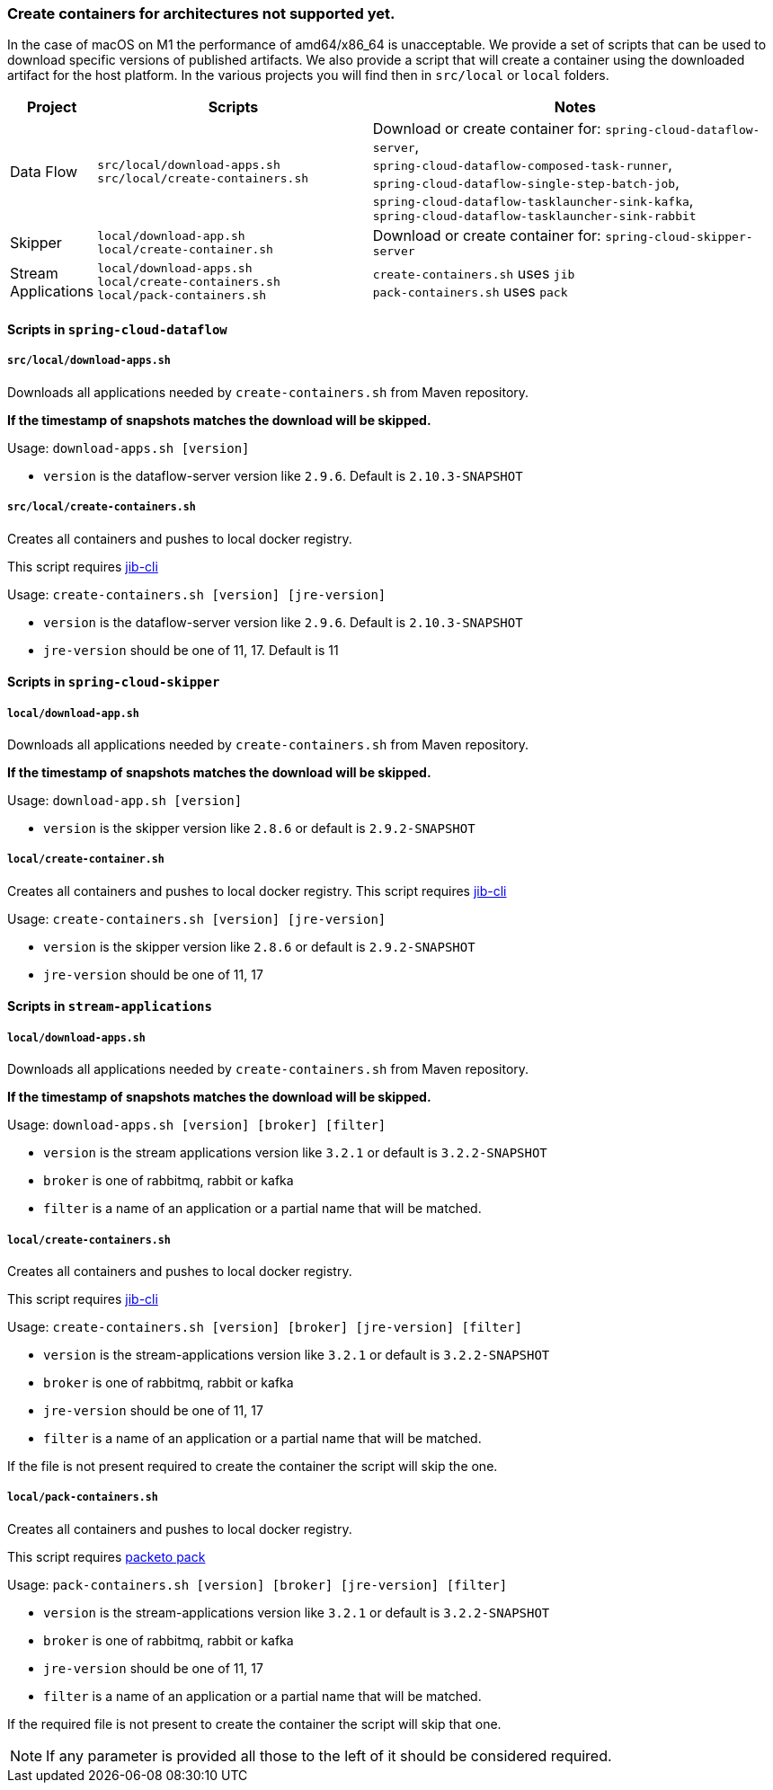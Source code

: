 [[create-containers]]

=== Create containers for architectures not supported yet.
In the case of macOS on M1 the performance of amd64/x86_64 is unacceptable.
We provide a set of scripts that can be used to download specific versions of published artifacts.
We also provide a script that will create a container using the downloaded artifact for the host platform.
In the various projects you will find then in `src/local` or `local` folders.

[cols="1,4,6"]
|===
|Project | Scripts | Notes

| [.small]#Data Flow#
a|
[.small]#`src/local/download-apps.sh`# +
[.small]#`src/local/create-containers.sh`# +
a|[.small]#Download or create container for: `spring-cloud-dataflow-server`,# +
[.small]#`spring-cloud-dataflow-composed-task-runner`,# +
[.small]#`spring-cloud-dataflow-single-step-batch-job`,# +
[.small]#`spring-cloud-dataflow-tasklauncher-sink-kafka`,# +
[.small]#`spring-cloud-dataflow-tasklauncher-sink-rabbit`# +

|[.small]#Skipper#
a|
[.small]#`local/download-app.sh`# +
[.small]#`local/create-container.sh`#
|[.small]#Download or create container for: `spring-cloud-skipper-server`#

|[.small]#Stream Applications#
a|
[.small]#`local/download-apps.sh`# +
[.small]#`local/create-containers.sh`# +
[.small]#`local/pack-containers.sh`#
| `create-containers.sh` uses `jib` +
`pack-containers.sh` uses `pack`
|===

==== Scripts in `spring-cloud-dataflow`
===== `src/local/download-apps.sh`
Downloads all applications needed by `create-containers.sh` from Maven repository.

*If the timestamp of snapshots matches the download will be skipped.*

Usage: `download-apps.sh [version]`

* `version` is the dataflow-server version like `2.9.6`. Default is `2.10.3-SNAPSHOT`

===== `src/local/create-containers.sh`
Creates all containers and pushes to local docker registry.

This script requires link:https://github.com/GoogleContainerTools/jib/tree/master/jib-cli[jib-cli]

Usage: `create-containers.sh [version] [jre-version]`

* `version` is the dataflow-server version like `2.9.6`. Default is `2.10.3-SNAPSHOT`
* `jre-version` should be one of 11, 17. Default is 11

==== Scripts in `spring-cloud-skipper`

===== `local/download-app.sh`
Downloads all applications needed by `create-containers.sh` from Maven repository.

*If the timestamp of snapshots matches the download will be skipped.*

Usage: `download-app.sh [version]`

* `version` is the skipper version like `2.8.6` or default is `2.9.2-SNAPSHOT`

===== `local/create-container.sh`
Creates all containers and pushes to local docker registry.
This script requires link:https://github.com/GoogleContainerTools/jib/tree/master/jib-cli[jib-cli]

Usage: `create-containers.sh [version] [jre-version]`

* `version` is the skipper version like `2.8.6` or default is `2.9.2-SNAPSHOT`
* `jre-version` should be one of 11, 17

==== Scripts in `stream-applications`

===== `local/download-apps.sh`

Downloads all applications needed by `create-containers.sh` from Maven repository.

*If the timestamp of snapshots matches the download will be skipped.*

Usage: `download-apps.sh [version] [broker] [filter]`

* `version` is the stream applications version like `3.2.1` or default is `3.2.2-SNAPSHOT`
* `broker` is one of rabbitmq, rabbit or kafka
* `filter` is a name of an application or a partial name that will be matched.

===== `local/create-containers.sh`
Creates all containers and pushes to local docker registry.

This script requires link:https://github.com/GoogleContainerTools/jib/tree/master/jib-cli[jib-cli]

Usage: `create-containers.sh [version] [broker] [jre-version] [filter]`

* `version` is the stream-applications version like `3.2.1` or default is `3.2.2-SNAPSHOT`
* `broker` is one of rabbitmq, rabbit or kafka
* `jre-version` should be one of 11, 17
* `filter` is a name of an application or a partial name that will be matched.

If the file is not present required to create the container the script will skip the one.

===== `local/pack-containers.sh`
Creates all containers and pushes to local docker registry.

This script requires link:https://buildpacks.io/docs/tools/pack[packeto pack]

Usage: `pack-containers.sh [version] [broker] [jre-version] [filter]`

* `version` is the stream-applications version like `3.2.1` or default is `3.2.2-SNAPSHOT`
* `broker` is one of rabbitmq, rabbit or kafka
* `jre-version` should be one of 11, 17
* `filter` is a name of an application or a partial name that will be matched.

If the required file is not present to create the container the script will skip that one.

NOTE: If any parameter is provided all those to the left of it should be considered required.
